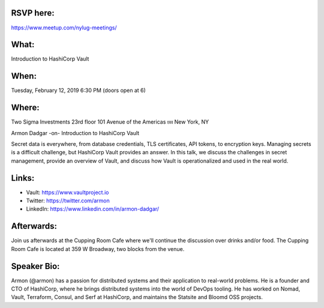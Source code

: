 RSVP here:
----------

https://www.meetup.com/nylug-meetings/

What:
-----
Introduction to HashiCorp Vault

When:
-----
Tuesday, February 12, 2019
6:30 PM (doors open at 6)

Where:
------
Two Sigma Investments
23rd floor
101 Avenue of the Americas ยท New York, NY

Armon Dadgar
-on-
Introduction to HashiCorp Vault

Secret data is everywhere, from database credentials, TLS certificates,
API tokens, to encryption keys. Managing secrets is a difficult challenge,
but HashiCorp Vault provides an answer. In this talk, we discuss the
challenges in secret management, provide an overview of Vault, and
discuss how Vault is operationalized and used in the real world.

Links:
------
* Vault: https://www.vaultproject.io
* Twitter: https://twitter.com/armon
* LinkedIn: https://www.linkedin.com/in/armon-dadgar/

Afterwards:
-----------
Join us afterwards at the Cupping Room Cafe where we'll continue the discussion
over drinks and/or food. The Cupping Room Cafe is located at 359 W Broadway,
two blocks from the venue.

Speaker Bio:
------------
Armon (@armon) has a passion for distributed systems and their application
to real-world problems. He is a founder and CTO of HashiCorp, where he brings
distributed systems into the world of DevOps tooling. He has worked on Nomad,
Vault, Terraform, Consul, and Serf at HashiCorp, and maintains the Statsite
and Bloomd OSS projects.
